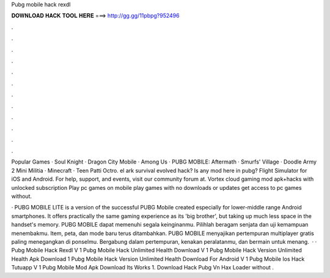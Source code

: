 Pubg mobile hack rexdl



𝐃𝐎𝐖𝐍𝐋𝐎𝐀𝐃 𝐇𝐀𝐂𝐊 𝐓𝐎𝐎𝐋 𝐇𝐄𝐑𝐄 ===> http://gg.gg/11pbpg?952496



.



.



.



.



.



.



.



.



.



.



.



.

Popular Games · Soul Knight · Dragon City Mobile · Among Us · PUBG MOBILE: Aftermath · Smurfs' Village · Doodle Army 2 Mini Militia · Minecraft · Teen Patti Octro. el ark survival evolved hack? Is any mod here in pubg? Flight Simulator for iOS and Android. For help, support, and events, visit our community forum at. Vortex cloud gaming mod apk+hacks with unlocked subscription Play pc games on mobile play games with no downloads or updates get access to pc games without.

· PUBG MOBILE LITE is a version of the successful PUBG Mobile created especially for lower-middle range Android smartphones. It offers practically the same gaming experience as its 'big brother', but taking up much less space in the handset's memory. PUBG MOBILE dapat memenuhi segala keinginanmu. Pilihlah beragam senjata dan uji kemampuan menembakmu. Item, peta, dan mode baru terus ditambahkan. PUBG MOBILE menyajikan pertempuran multiplayer gratis paling menegangkan di ponselmu. Bergabung dalam pertempuran, kenakan peralatanmu, dan bermain untuk menang.  · · Pubg Mobile Hack Rexdl V 1 Pubg Mobile Hack Unlimited Health Download V 1 Pubg Mobile Hack Version Unlimited Health Apk Download 1 Pubg Mobile Hack Version Unlimited Health Download For Android V 1 Pubg Mobile Ios Hack Tutuapp V 1 Pubg Mobile Mod Apk Download Its Works 1. Download Hack Pubg Vn Hax Loader  without .
